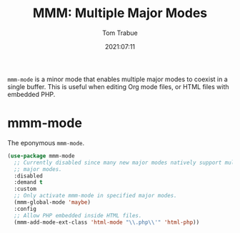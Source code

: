 #+TITLE:    MMM: Multiple Major Modes
#+AUTHOR:   Tom Trabue
#+EMAIL:    tom.trabue@gmail.com
#+DATE:     2021:07:11
#+TAGS:
#+STARTUP: fold

=mmm-mode= is a minor mode that enables multiple major modes to coexist in a
single buffer. This is useful when editing Org mode files, or HTML files with
embedded PHP.

* mmm-mode
  The eponymous =mmm-mode=.

  #+begin_src emacs-lisp
    (use-package mmm-mode
      ;; Currently disabled since many new major modes natively support multiple
      ;; major modes.
      :disabled
      :demand t
      :custom
      ;; Only activate mmm-mode in specified major modes.
      (mmm-global-mode 'maybe)
      :config
      ;; Allow PHP embedded inside HTML files.
      (mmm-add-mode-ext-class 'html-mode "\\.php\\'" 'html-php))
  #+end_src
